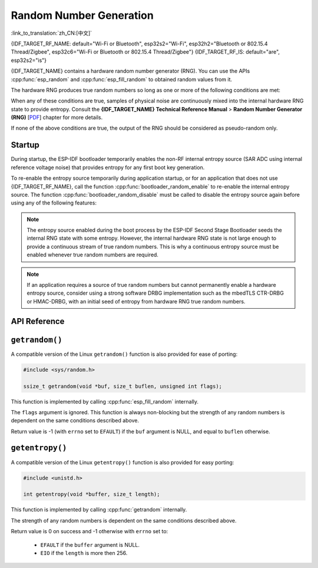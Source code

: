 Random Number Generation
========================

:link_to_translation:`zh_CN:[中文]`

{IDF_TARGET_RF_NAME: default="Wi-Fi or Bluetooth", esp32s2="Wi-Fi", esp32h2="Bluetooth or 802.15.4 Thread/Zigbee", esp32c6="Wi-Fi or Bluetooth or 802.15.4 Thread/Zigbee"}
{IDF_TARGET_RF_IS: default="are", esp32s2="is"}

{IDF_TARGET_NAME} contains a hardware random number generator (RNG). You can use the APIs :cpp:func:`esp_random` and :cpp:func:`esp_fill_random` to obtained random values from it.

The hardware RNG produces true random numbers so long as one or more of the following conditions are met:

.. list::

    :SOC_WIFI_SUPPORTED or SOC_IEEE802154_SUPPORTED or SOC_BT_SUPPORTED: - RF subsystem is enabled. i.e., {IDF_TARGET_RF_NAME} {IDF_TARGET_RF_IS} enabled.
    - The internal entropy source (SAR ADC) has been enabled by calling :cpp:func:`bootloader_random_enable` and not yet disabled by calling :cpp:func:`bootloader_random_disable`.
    - While the ESP-IDF :ref:`second-stage-bootloader` is running. This is because the default ESP-IDF bootloader implementation calls :cpp:func:`bootloader_random_enable` when the bootloader starts, and :cpp:func:`bootloader_random_disable` before executing the application.

When any of these conditions are true, samples of physical noise are continuously mixed into the internal hardware RNG state to provide entropy. Consult the **{IDF_TARGET_NAME} Technical Reference Manual** > **Random Number Generator (RNG)** [`PDF <{IDF_TARGET_TRM_EN_URL}#rng>`__] chapter for more details.

If none of the above conditions are true, the output of the RNG should be considered as pseudo-random only.

Startup
-------

During startup, the ESP-IDF bootloader temporarily enables the non-RF internal entropy source (SAR ADC using internal reference voltage noise) that provides entropy for any first boot key generation.

.. only:: not SOC_WIFI_SUPPORTED and not SOC_IEEE802154_SUPPORTED and not SOC_BT_SUPPORTED

    However, after the application starts executing, then normally only pseudo-random numbers are available until the internal entropy source has been enabled again.

.. only:: SOC_WIFI_SUPPORTED or SOC_IEEE802154_SUPPORTED or SOC_BT_SUPPORTED

    However, after the application starts executing, then normally only pseudo-random numbers are available until {IDF_TARGET_RF_NAME} {IDF_TARGET_RF_IS} initialized or until the internal entropy source has been enabled again.


To re-enable the entropy source temporarily during application startup, or for an application that does not use {IDF_TARGET_RF_NAME}, call the function :cpp:func:`bootloader_random_enable` to re-enable the internal entropy source. The function :cpp:func:`bootloader_random_disable` must be called to disable the entropy source again before using any of the following features:

.. list::

    - ADC

    :esp32: - I2S

    :SOC_WIFI_SUPPORTED or SOC_IEEE802154_SUPPORTED or SOC_BT_SUPPORTED: - {IDF_TARGET_RF_NAME}

.. note::

    The entropy source enabled during the boot process by the ESP-IDF Second Stage Bootloader seeds the internal RNG state with some entropy. However, the internal hardware RNG state is not large enough to provide a continuous stream of true random numbers. This is why a continuous entropy source must be enabled whenever true random numbers are required.

.. note::

    If an application requires a source of true random numbers but cannot permanently enable a hardware entropy source, consider using a strong software DRBG implementation such as the mbedTLS CTR-DRBG or HMAC-DRBG, with an initial seed of entropy from hardware RNG true random numbers.

.. only:: not esp32

    Secondary Entropy
    -----------------

    {IDF_TARGET_NAME} RNG contains a secondary entropy source, based on sampling an asynchronous 8 MHz internal oscillator (see the Technical Reference Manual for details). This entropy source is always enabled in ESP-IDF and is continuously mixed into the RNG state by hardware. In testing, this secondary entropy source was sufficient to pass the `Dieharder`_ random number test suite without the main entropy source enabled (test input was created by concatenating short samples from continuously resetting {IDF_TARGET_NAME}). However, it is currently only guaranteed that true random numbers are produced when the main entropy source is also enabled as described above.

API Reference
-------------

.. include-build-file:: inc/esp_random.inc
.. include-build-file:: inc/bootloader_random.inc

``getrandom()``
---------------

A compatible version of the Linux ``getrandom()`` function is also provided for ease of porting:

.. code-block:: c

    #include <sys/random.h>

    ssize_t getrandom(void *buf, size_t buflen, unsigned int flags);

This function is implemented by calling :cpp:func:`esp_fill_random` internally.

The ``flags`` argument is ignored. This function is always non-blocking but the strength of any random numbers is dependent on the same conditions described above.

Return value is -1 (with ``errno`` set to ``EFAULT``) if the ``buf`` argument is NULL, and equal to ``buflen`` otherwise.

``getentropy()``
----------------

A compatible version of the Linux ``getentropy()`` function is also provided for easy porting:

.. code-block:: c

    #include <unistd.h>

    int getentropy(void *buffer, size_t length);

This function is implemented by calling :cpp:func:`getrandom` internally.

The strength of any random numbers is dependent on the same conditions described above.

Return value is 0 on success and -1 otherwise with ``errno`` set to:

    - ``EFAULT`` if the ``buffer`` argument is NULL.
    - ``EIO`` if the ``length`` is more then 256.

.. _Dieharder: https://webhome.phy.duke.edu/~rgb/General/dieharder.php

